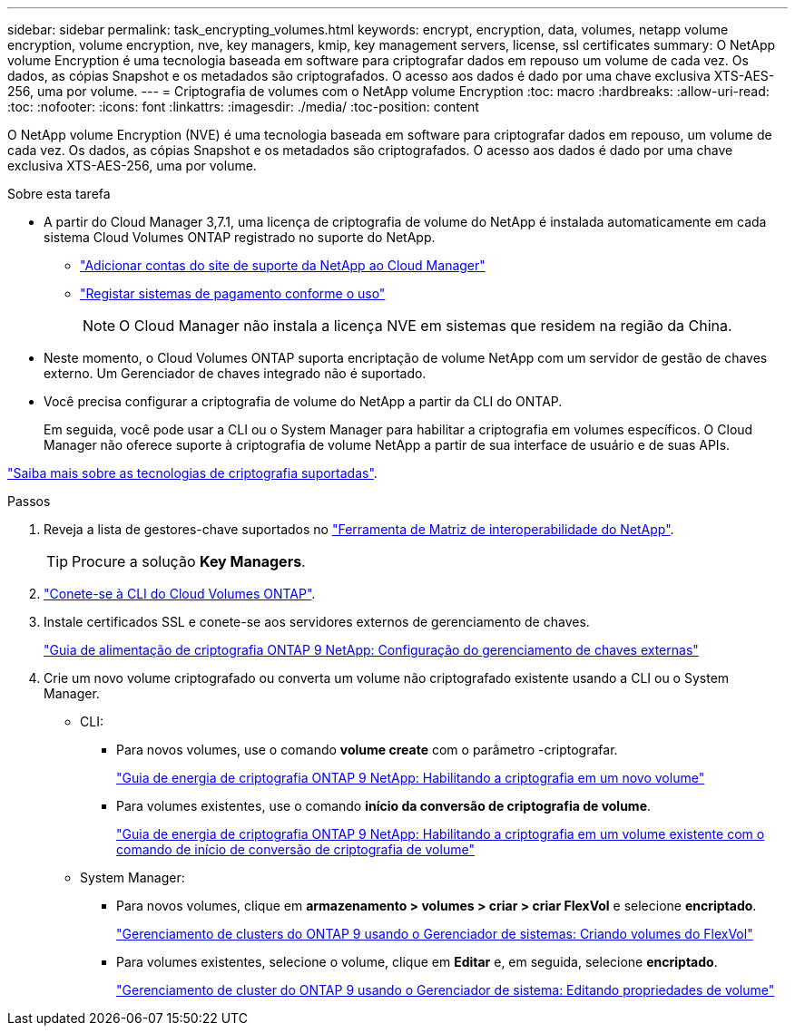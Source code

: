 ---
sidebar: sidebar 
permalink: task_encrypting_volumes.html 
keywords: encrypt, encryption, data, volumes, netapp volume encryption, volume encryption, nve, key managers, kmip, key management servers, license, ssl certificates 
summary: O NetApp volume Encryption é uma tecnologia baseada em software para criptografar dados em repouso um volume de cada vez. Os dados, as cópias Snapshot e os metadados são criptografados. O acesso aos dados é dado por uma chave exclusiva XTS-AES-256, uma por volume. 
---
= Criptografia de volumes com o NetApp volume Encryption
:toc: macro
:hardbreaks:
:allow-uri-read: 
:toc: 
:nofooter: 
:icons: font
:linkattrs: 
:imagesdir: ./media/
:toc-position: content


[role="lead"]
O NetApp volume Encryption (NVE) é uma tecnologia baseada em software para criptografar dados em repouso, um volume de cada vez. Os dados, as cópias Snapshot e os metadados são criptografados. O acesso aos dados é dado por uma chave exclusiva XTS-AES-256, uma por volume.

.Sobre esta tarefa
* A partir do Cloud Manager 3,7.1, uma licença de criptografia de volume do NetApp é instalada automaticamente em cada sistema Cloud Volumes ONTAP registrado no suporte do NetApp.
+
** link:task_adding_nss_accounts.html["Adicionar contas do site de suporte da NetApp ao Cloud Manager"]
** link:task_registering.html["Registar sistemas de pagamento conforme o uso"]
+

NOTE: O Cloud Manager não instala a licença NVE em sistemas que residem na região da China.



* Neste momento, o Cloud Volumes ONTAP suporta encriptação de volume NetApp com um servidor de gestão de chaves externo. Um Gerenciador de chaves integrado não é suportado.
* Você precisa configurar a criptografia de volume do NetApp a partir da CLI do ONTAP.
+
Em seguida, você pode usar a CLI ou o System Manager para habilitar a criptografia em volumes específicos. O Cloud Manager não oferece suporte à criptografia de volume NetApp a partir de sua interface de usuário e de suas APIs.



link:concept_security.html["Saiba mais sobre as tecnologias de criptografia suportadas"].

.Passos
. Reveja a lista de gestores-chave suportados no http://mysupport.netapp.com/matrix["Ferramenta de Matriz de interoperabilidade do NetApp"^].
+

TIP: Procure a solução *Key Managers*.

. link:task_connecting_to_otc.html["Conete-se à CLI do Cloud Volumes ONTAP"^].
. Instale certificados SSL e conete-se aos servidores externos de gerenciamento de chaves.
+
http://docs.netapp.com/ontap-9/topic/com.netapp.doc.pow-nve/GUID-DD718B42-038D-4009-84FF-20BBD6530BC2.html["Guia de alimentação de criptografia ONTAP 9 NetApp: Configuração do gerenciamento de chaves externas"^]

. Crie um novo volume criptografado ou converta um volume não criptografado existente usando a CLI ou o System Manager.
+
** CLI:
+
*** Para novos volumes, use o comando *volume create* com o parâmetro -criptografar.
+
http://docs.netapp.com/ontap-9/topic/com.netapp.doc.pow-nve/GUID-A5D3FDEF-CA10-4A54-9E17-DB9E9954082E.html["Guia de energia de criptografia ONTAP 9 NetApp: Habilitando a criptografia em um novo volume"^]

*** Para volumes existentes, use o comando *início da conversão de criptografia de volume*.
+
http://docs.netapp.com/ontap-9/topic/com.netapp.doc.pow-nve/GUID-1468CE48-A0D9-4D45-BF78-A11C26724051.html["Guia de energia de criptografia ONTAP 9 NetApp: Habilitando a criptografia em um volume existente com o comando de início de conversão de criptografia de volume"^]



** System Manager:
+
*** Para novos volumes, clique em *armazenamento > volumes > criar > criar FlexVol* e selecione *encriptado*.
+
http://docs.netapp.com/ontap-9/topic/com.netapp.doc.onc-sm-help-950/GUID-3FA865E2-AE14-40A9-BF76-A2D7EB44D387.html["Gerenciamento de clusters do ONTAP 9 usando o Gerenciador de sistemas: Criando volumes do FlexVol"^]

*** Para volumes existentes, selecione o volume, clique em *Editar* e, em seguida, selecione *encriptado*.
+
http://docs.netapp.com/ontap-9/topic/com.netapp.doc.onc-sm-help-950/GUID-906E88E4-8CE9-465F-8AC7-0C089080B2C5.html["Gerenciamento de cluster do ONTAP 9 usando o Gerenciador de sistema: Editando propriedades de volume"^]






